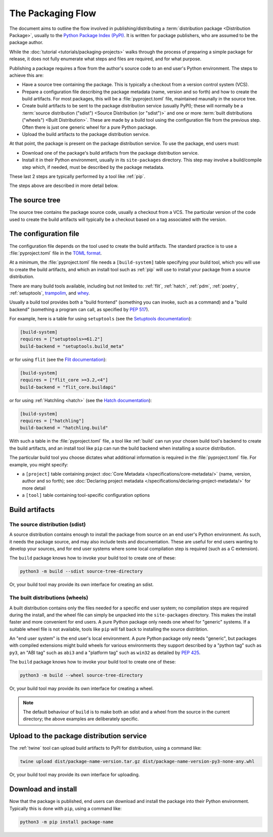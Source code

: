 ==================
The Packaging Flow
==================

The document aims to outline the flow involved in publishing/distributing a
:term:`distribution package <Distribution Package>`, usually to the `Python
Package Index (PyPI)`_. It is written for package publishers, who are assumed
to be the package author.

.. _Python Package Index (PyPI): https://pypi.org/

While the :doc:`tutorial <tutorials/packaging-projects>` walks through the
process of preparing a simple package for release, it does not fully enumerate
what steps and files are required, and for what purpose.

Publishing a package requires a flow from the author's source code to an end
user's Python environment. The steps to achieve this are:

- Have a source tree containing the package. This is typically a checkout from
  a version control system (VCS).

- Prepare a configuration file describing the package metadata (name, version
  and so forth) and how to create the build artifacts. For most packages, this
  will be a :file:`pyproject.toml` file, maintained maunally in the source
  tree.

- Create build artifacts to be sent to the package distribution service 
  (usually PyPI); these will normally be a
  :term:`source distribution ("sdist") <Source Distribution (or "sdist")>`
  and one or more :term:`built distributions ("wheels") <Built Distribution>`.
  These are made by a build tool using the configuration file from the
  previous step. Often there is just one generic wheel for a pure Python
  package.

- Upload the build artifacts to the package distribution service.

At that point, the package is present on the package distribution service.
To use the package, end users must:

- Download one of the package's build artifacts from the package distribution
  service.

- Install it in their Python environment, usually in its ``site-packages``
  directory. This step may involve a build/compile step which, if needed, must
  be described by the package metadata.

.. TODO: All other tools in the steps above are mentioned later

These last 2 steps are typically performed by a tool like :ref:`pip`.

The steps above are described in more detail below.

The source tree
===============

The source tree contains the package source code, usually a checkout from a
VCS. The particular version of the code used to create the build artifacts
will typically be a checkout based on a tag associated with the version.

The configuration file
======================

The configuration file depends on the tool used to create the build artifacts.
The standard practice is to use a :file:`pyproject.toml` file in the `TOML
format`_.

.. _TOML format: https://github.com/toml-lang/toml

At a minimum, the :file:`pyproject.toml` file needs a ``[build-system]`` table
specifying your build tool, which you will use to create the build artifacts,
and which an install tool such as :ref:`pip` will use to install your package
from a source distribution.

.. TODO: Remove trampolim and whey?

There are many build tools available, including but not limited to:
:ref:`flit`, :ref:`hatch`, :ref:`pdm`, :ref:`poetry`, :ref:`setuptools`,
`trampolim`_, and `whey`_.

.. _trampolim: https://pypi.org/project/trampolim/
.. _whey: https://pypi.org/project/whey/

.. TODO: Rework/move this paragraph

Usually a build tool provides both a "build frontend" (something you can
invoke, such as a command) and a "build backend" (something a program can
call, as specified by :pep:`517`).

.. TODO: Only show Hatchling, or use tabs ala packaging tutorial?

For example, here is a table for using ``setuptools`` (see the `Setuptools
documentation`_):

.. code-block:: toml

    [build-system]
    requires = ["setuptools>=61.2"]
    build-backend = "setuptools.build_meta"

.. _Setuptools documentation: https://setuptools.pypa.io/en/latest/userguide/index.html

or for using ``flit`` (see the `Flit documentation`_):

.. code-block:: toml

    [build-system]
    requires = ["flit_core >=3.2,<4"]
    build-backend = "flit_core.buildapi"

.. _Flit documentation: https://flit.pypa.io/en/latest/

or for using :ref:`Hatchling <hatch>` (see the `Hatch documentation`_):

.. code-block:: toml

    [build-system]
    requires = ["hatchling"]
    build-backend = "hatchling.build"

.. _Hatch documentation: https://hatch.pypa.io/latest/

With such a table in the :file:`pyproject.toml` file, a tool like :ref:`build`
can run your chosen build tool's backend to create the build artifacts, and an
install tool like ``pip`` can run the build backend when installing a source
distribution.

The particular build tool you choose dictates what additional information is
required in the :file:`pyproject.toml` file. For example, you might specify:

* a ``[project]`` table containing project
  :doc:`Core Metadata </specifications/core-metadata/>`
  (name, version, author and so forth); see
  :doc:`Declaring project metadata </specifications/declaring-project-metadata/>`
  for more detail

* a ``[tool]`` table containing tool-specific configuration options

Build artifacts
===============

The source distribution (sdist)
-------------------------------

A source distribution contains enough to install the package from source on an
end user's Python environment. As such, it needs the package source, and may
also include tests and documentation. These are useful for end users wanting
to develop your sources, and for end user systems where some local compilation
step is required (such as a C extension).

The ``build`` package knows how to invoke your build tool to create one of
these:

.. code-block:: bash

    python3 -m build --sdist source-tree-directory

Or, your build tool may provide its own interface for creating an sdist.


The built distributions (wheels)
--------------------------------

A built distribution contains only the files needed for a specific end user
system; no compilation steps are required during the install, and the wheel
file can simply be unpacked into the ``site-packages`` directory. This makes
the install faster and more convenient for end users. A pure Python package
only needs one wheel for "generic" systems. If a suitable wheel file is not
available, tools like ``pip`` will fall back to installing the source
distribtion.

.. TODO: Try again; this is too long and specific

An "end user system" is the end user's local environment. A pure Python
package only needs "generic", but packages with compiled extensions might
build wheels for various environments they support described by a "python tag"
such as ``py3``, an "ABI tag" such as ``abi3`` and a "platform tag" such as
``win32`` as detailed by :pep:`425`.

The ``build`` package knows how to invoke your build tool to create one of
these:

.. code-block:: bash

    python3 -m build --wheel source-tree-directory

Or, your build tool may provide its own interface for creating a wheel.

.. note::

  The default behaviour of ``build`` is to make both an sdist and a wheel from
  the source in the current directory; the above examples are deliberately
  specific.

Upload to the package distribution service
==========================================

The :ref:`twine` tool can upload build artifacts to PyPI for distribution,
using a command like:

.. code-block:: bash

    twine upload dist/package-name-version.tar.gz dist/package-name-version-py3-none-any.whl

Or, your build tool may provide its own interface for uploading.

Download and install
====================

Now that the package is published, end users can download and install the
package into their Python environment. Typically this is done with ``pip``,
using a command like:

.. code-block:: bash

    python3 -m pip install package-name

.. TODO: Briefly describe typical behavior of using a virtual environment,
.. and maybe link to one or more of:
.. tutorials/installing-packages
.. guides/installing-using-pip-and-virtual-environments
.. guides/installing-stand-alone-command-line-tools.html

.. TODO: Mention poetry, pdm, and pipenv as other methods?